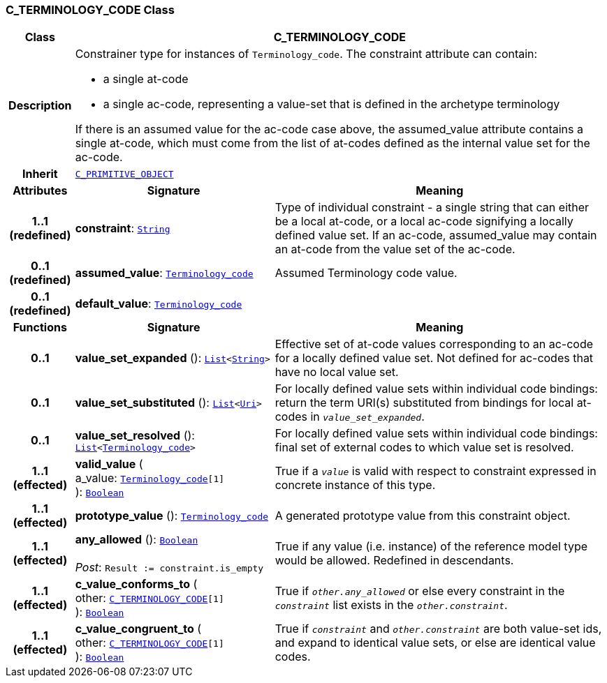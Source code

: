 === C_TERMINOLOGY_CODE Class

[cols="^1,3,5"]
|===
h|*Class*
2+^h|*C_TERMINOLOGY_CODE*

h|*Description*
2+a|Constrainer type for instances of `Terminology_code`. The constraint attribute can contain:

* a single at-code
* a single ac-code, representing a value-set that is defined in the archetype terminology

If there is an assumed value for the ac-code case above, the assumed_value attribute contains a single at-code, which must come from the list of at-codes defined as the internal value set for the ac-code.

h|*Inherit*
2+|`<<_c_primitive_object_class,C_PRIMITIVE_OBJECT>>`

h|*Attributes*
^h|*Signature*
^h|*Meaning*

h|*1..1 +
(redefined)*
|*constraint*: `link:/releases/BASE/{am_release}/foundation_types.html#_string_class[String^]`
a|Type of individual constraint - a single string that can either be a local at-code, or a local ac-code signifying a locally defined value set. If an ac-code, assumed_value may contain an at-code from the value set of the ac-code.

h|*0..1 +
(redefined)*
|*assumed_value*: `link:/releases/BASE/{am_release}/foundation_types.html#_terminology_code_class[Terminology_code^]`
a|Assumed Terminology code value.

h|*0..1 +
(redefined)*
|*default_value*: `link:/releases/BASE/{am_release}/foundation_types.html#_terminology_code_class[Terminology_code^]`
a|
h|*Functions*
^h|*Signature*
^h|*Meaning*

h|*0..1*
|*value_set_expanded* (): `link:/releases/BASE/{am_release}/foundation_types.html#_list_class[List^]<link:/releases/BASE/{am_release}/foundation_types.html#_string_class[String^]>`
a|Effective set of at-code values corresponding to an ac-code for a locally defined value set. Not defined for ac-codes that have no local value set.

h|*0..1*
|*value_set_substituted* (): `link:/releases/BASE/{am_release}/foundation_types.html#_list_class[List^]<link:/releases/BASE/{am_release}/foundation_types.html#_uri_class[Uri^]>`
a|For locally defined value sets within individual code bindings: return the term URI(s) substituted from bindings for local at-codes in `_value_set_expanded_`.

h|*0..1*
|*value_set_resolved* (): `link:/releases/BASE/{am_release}/foundation_types.html#_list_class[List^]<link:/releases/BASE/{am_release}/foundation_types.html#_terminology_code_class[Terminology_code^]>`
a|For locally defined value sets within individual code bindings: final set of external codes to which value set is resolved.

h|*1..1 +
(effected)*
|*valid_value* ( +
a_value: `link:/releases/BASE/{am_release}/foundation_types.html#_terminology_code_class[Terminology_code^][1]` +
): `link:/releases/BASE/{am_release}/foundation_types.html#_boolean_class[Boolean^]`
a|True if a `_value_` is valid with respect to constraint expressed in concrete instance of this type.

h|*1..1 +
(effected)*
|*prototype_value* (): `link:/releases/BASE/{am_release}/foundation_types.html#_terminology_code_class[Terminology_code^]`
a|A generated prototype value from this constraint object.

h|*1..1 +
(effected)*
|*any_allowed* (): `link:/releases/BASE/{am_release}/foundation_types.html#_boolean_class[Boolean^]` +
 +
__Post__: `Result := constraint.is_empty`
a|True if any value (i.e. instance) of the reference model type would be allowed. Redefined in descendants.

h|*1..1 +
(effected)*
|*c_value_conforms_to* ( +
other: `<<_c_terminology_code_class,C_TERMINOLOGY_CODE>>[1]` +
): `link:/releases/BASE/{am_release}/foundation_types.html#_boolean_class[Boolean^]`
a|True if `_other.any_allowed_` or else every constraint in the `_constraint_` list exists in the `_other.constraint_`.

h|*1..1 +
(effected)*
|*c_value_congruent_to* ( +
other: `<<_c_terminology_code_class,C_TERMINOLOGY_CODE>>[1]` +
): `link:/releases/BASE/{am_release}/foundation_types.html#_boolean_class[Boolean^]`
a|True if `_constraint_` and `_other.constraint_` are both value-set ids, and expand to identical value sets, or else are identical value codes.
|===
